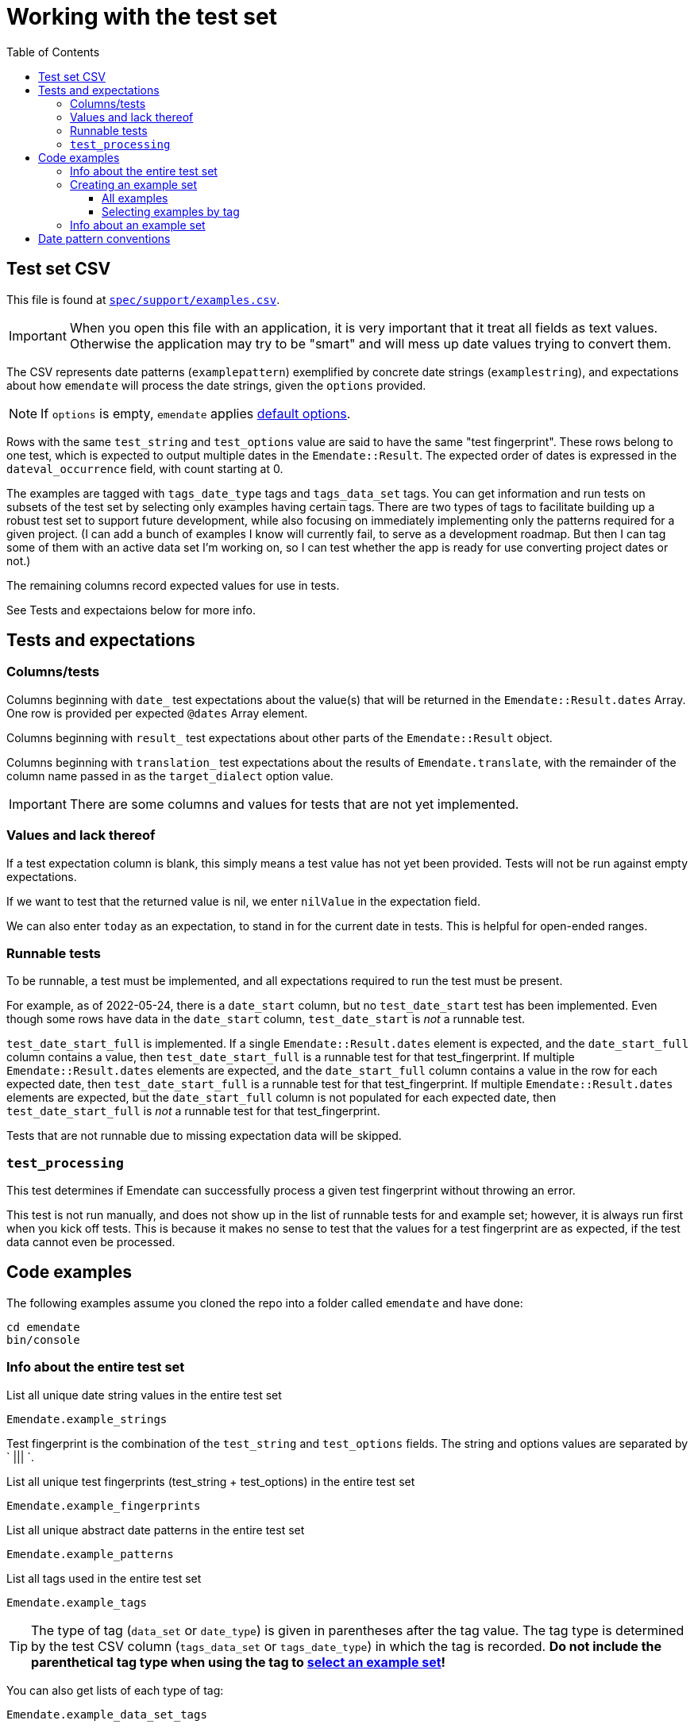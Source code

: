 :toc:
:toc-placement!:
:toclevels: 4

ifdef::env-github[]
:tip-caption: :bulb:
:note-caption: :information_source:
:important-caption: :heavy_exclamation_mark:
:caution-caption: :fire:
:warning-caption: :warning:
endif::[]

= Working with the test set

toc::[]

== Test set CSV

This file is found at https://github.com/kspurgin/emendate/blob/main/spec/support/examples.csv[`spec/support/examples.csv`].

IMPORTANT: When you open this file with an application, it is very important that it treat all fields as text values. Otherwise the application may try to be "smart" and will mess up date values trying to convert them.

The CSV represents date patterns (`examplepattern`) exemplified by concrete date strings (`examplestring`), and expectations about how `emendate` will process the date strings, given the `options` provided.

NOTE: If `options` is empty, `emendate` applies https://github.com/kspurgin/emendate/blob/main/docs/options.adoc[default options].

Rows with the same `test_string` and `test_options` value are said to have the same "test fingerprint". These rows belong to one test, which is expected to output multiple dates in the `Emendate::Result`. The expected order of dates is expressed in the `dateval_occurrence` field, with count starting at 0.

The examples are tagged with `tags_date_type` tags and `tags_data_set` tags. You can get information and run tests on subsets of the test set by selecting only examples having certain tags. There are two types of tags to facilitate building up a robust test set to support future development, while also focusing on immediately implementing only the patterns required for a given project. (I can add a bunch of examples I know will currently fail, to serve as a development roadmap. But then I can tag some of them with an active data set I'm working on, so I can test whether the app is ready for use converting project dates or not.)

The remaining columns record expected values for use in tests. 

See Tests and expectaions below for more info.

== Tests and expectations

=== Columns/tests
Columns beginning with `date_` test expectations about the value(s) that will be returned in the `Emendate::Result.dates` Array. One row is provided per expected `@dates` Array element.

Columns beginning with `result_` test expectations about other parts of the `Emendate::Result` object.

Columns beginning with `translation_` test expectations about the results of `Emendate.translate`, with the remainder of the column name passed in as the `target_dialect` option value.

IMPORTANT: There are some columns and values for tests that are not yet implemented.

=== Values and lack thereof
If a test expectation column is blank, this simply means a test value has not yet been provided. Tests will not be run against empty expectations.

If we want to test that the returned value is nil, we enter `nilValue` in the expectation field.

We can also enter `today` as an expectation, to stand in for the current date in tests. This is helpful for open-ended ranges.

=== Runnable tests

To be runnable, a test must be implemented, and all expectations required to run the test must be present.

For example, as of 2022-05-24, there is a `date_start` column, but no `test_date_start` test has been implemented. Even though some rows have data in the `date_start` column, `test_date_start` is _not_ a runnable test.

`test_date_start_full` is implemented. If a single `Emendate::Result.dates` element is expected, and the `date_start_full` column contains a value, then `test_date_start_full` is a runnable test for that test_fingerprint. If multiple `Emendate::Result.dates` elements are expected, and the `date_start_full` column contains a value in the row for each expected date, then `test_date_start_full` is a runnable test for that test_fingerprint. If multiple `Emendate::Result.dates` elements are expected, but the `date_start_full` column is not populated for each expected date, then `test_date_start_full` is _not_ a runnable test for that test_fingerprint.

Tests that are not runnable due to missing expectation data will be skipped.

=== `test_processing`

This test determines if Emendate can successfully process a given test fingerprint without throwing an error.

This test is not run manually, and does not show up in the list of runnable tests for and example set; however, it is always run first when you kick off tests. This is because it makes no sense to test that the values for a test fingerprint are as expected, if the test data cannot even be processed.

== Code examples

The following examples assume you cloned the repo into a folder called `emendate` and have done:

----
cd emendate
bin/console
----

=== Info about the entire test set

.List all unique date string values in the entire test set
[source, ruby]
----
Emendate.example_strings
----

Test fingerprint is the combination of the `test_string` and `test_options` fields. The string and options values are separated by ` ||| `.

.List all unique test fingerprints (test_string + test_options) in the entire test set
[source, ruby]
----
Emendate.example_fingerprints
----

.List all unique abstract date patterns in the entire test set
[source, ruby]
----
Emendate.example_patterns
----

.List all tags used in the entire test set
[source, ruby]
----
Emendate.example_tags
----

TIP: The type of tag (`data_set` or `date_type`) is given in parentheses after the tag value. The tag type is determined by the test CSV column (`tags_data_set` or `tags_date_type`) in which the tag is recorded. **Do not include the parenthetical tag type when using the tag to https://github.com/kspurgin/emendate/blob/main/docs/working_with_test_set.adoc#selecting-examples-by-tag[select an example set]!**

You can also get lists of each type of tag:

[source, ruby]
----
Emendate.example_data_set_tags
----

or

[source, ruby]
----
Emendate.example_date_type_tags
----

=== Creating an example set
You will need to create an example set before running tests on the examples or generating any other info from them.

Assign the example set to a variable (we are using `ex` as the variable name in the examples below), so you can reuse the set.

==== All examples

.Create a test set of all examples in the CSV.
[source, ruby]
----
ex = Emendate.all_examples
 => Emendate::Examples::ExampleSet: 204 examples from 248 rows (data_sets: , date_types: )
----

==== Selecting examples by tag

TIP: This is where the parenthetical tag type info you can get via `Emendate.example_tags` comes in handy.

NOTE: The exact counts in the examples below will change as the test set evolves.

.Examples expressing approximate dates
[source, ruby]
----
ex = Emendate.examples_with(date_type: 'approximate')
 => Emendate::Examples::ExampleSet: 41 examples from 47 rows (data_sets: , date_types: approximate)
----

.Examples from the `ba` dataset
[source, ruby]
----
ex = Emendate.examples_with(data_set: 'ba')
 => Emendate::Examples::ExampleSet: 38 examples from 45 rows (data_sets: ba, date_types: )
----

.Examples from the `ba` dataset expressing decades
[source, ruby]
----
ex = Emendate.examples_with(data_set: 'ba', date_type: 'decades')
 => Emendate::Examples::ExampleSet: 4 examples from 6 rows (data_sets: ba, date_types: decades)
----

You can use multiple tags of a given type to select. Separate the tag values with `;`.

IMPORTANT: Criteria are always Boolean AND-ed when selecting examples.

.Examples in both the `ba` and `ncm` datasets
[source, ruby]
----
ex = Emendate.examples_with(data_set: 'ba;ncm')
 => Emendate::Examples::ExampleSet: 1 examples from 1 rows (data_sets: ba;ncm, date_types: )
----

=== Info about an example set

NOTE: The following examples assume you have created an `ExampleSet` in a variable named `ex`. See the above section.

.List the test strings in the set
[source, ruby]
----
puts ex.get_example_data(data_method: :test_string)
----

.List the abstract test patterns in the set, with the strings of each pattern listed below
[source, ruby]
----
puts ex.get_example_data(data_method: :test_pattern)
----

.List the strings in the test set, with the `test_options` provided for each listed below
[source, ruby]
----
puts ex.get_example_data(data_method: :fingerprint)
----

.List runnable tests for the example set
[source, ruby]
----
puts ex.runnable_tests
----

== Date pattern conventions

`#`:: digit in an unambiguous (given assumptions made) number
`0`:: literally one zero
`00`:: literally two zeroes
`@`:: digit in an ambiguous number (i.e. it's not clear whether it's a month or day, etc.)
`MON`:: abbreviated alphabetical month name
`MONTH`:: alphabetical month name
`ERA`:: BCE, AD, CE, BC, etc.
`SEASON`:: alphabetical season term
`ORD`:: alphabetical ordinal indication, such at st, rd, etc.
lowercase letters:: themselves, literally
`.,/-&?() []`:: themselves, literally (same for spaces)


+++<s>+++

[NOTE]
====
The following will make more sense if you have read https://github.com/kspurgin/emendate/blob/main/docs/processing.adoc[How Emendate processes date strings].
====

This will output all unique type patterns being generated from the example strings:

`Emendate.unique_type_patterns`

Beneath each type pattern is a list of the original strings that have ended up with this pattern.

Running the command as shown above shows you all segment types, for all strings, and shows you the final result of the `SegmentSet` processing, with default configuration.

Of course, there are other options!

To see only the ``Segment``s that are/can be parts of actual dates, from just after date part tagging, only for examples with the inferred tag:

`Emendate.unique_type_patterns(type: :date, stage: :segment_dates, tag: :inferred, options: {ambiguous_month_day: :as_day_month})`

Note that the options need to be wrapped in curly braces here.

Also note that `stage` indicates the processing step that your desired input feeds into. Processing moves from `tag_date_parts` to `segment_dates`, so if you want see the results of date part tagging, the stage the data is ready for is `segment_dates`. 
+++</s>+++
